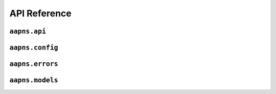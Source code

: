 API Reference
=============


``aapns.api``
-------------


.. py:module:: aapns.api

.. py:function:: connect(client_cert_path, server, *, ssl_context=None, logger=None, auto_reconnect=False, timeout=None)

    This is a coroutine.

    Connect to APNS. Use this coroutine to create :py:class:`APNS` instances.

    :param str client_cert_path: Path to the client certificate to authenticate with
    :param server: Server to connect to
    :type server: :py:class:`aapns.config.Server`
    :param ssl_context: Optional SSLContext instance to use
    :type ssl_context: :py:class:`ssl.SSLContext`
    :param logger: Optional structlog logger to use for logging
    :type logger: :py:class:`structlog.BoundLogger`
    :param bool auto_reconnect: Toggle automatic reconnecting.
    :param float timeout: Optional timeout for connections and requests. If set to ``None``, no timeout will be used.
    :return: A connected instance of :py:class:`APNS`
    :rtype: APNS

.. py:class:: APNS

    Main API of aapns. You should not create instances of this class yourself.
    Use :py:func:`connect` instead.

    .. py:method:: send_notification(token, notification, *, apns_id=None, expiration=None, priority=Priority.normal, topic=None, collapse_id=None):

        This is a coroutine.

        Send a notification to the device registered for the given token. Returns
        the notification ID.

        :param str token: Device token
        :param notification: The notification to send
        :type notification: :py:class:`aapns.models.Notification`
        :param str apns_id: Optional notification ID. If none is provided, APNS creates one
        :param int expiration: Optional unix timestamp when the notification should expire
        :param priority: Priority to use for the notification. See :py:class:`aapns.config.Priority`
        :type priority: :py:class:`aapns.config.Priority`
        :param str topic: Optional topic to send the notification to. If your certificate is for more than one topic, you must specify this parameter
        :param str collapse_id: Optional collapse id for this notification
        :return: ID of the notification
        :rtype: str
        :raises aapns.errors.ResponseError: If there was a problem with the notification
        :raises aapns.errors.StreamResetError: If the HTTP2 stream was reset by APNS
        :raises asyncio.TimeoutError: If timeout is used and the request timed out.
        :raises aapns.errors.Disconnected: If auto reconnect is disabled and the connection was lost, or the connection was lost during the request.


    .. py:method:: close

        This is a coroutine.

        Closes the connection if one is active.


``aapns.config``
----------------

.. py:module:: aapns.config


.. py:class:: Server(host: str, port: int)

    Class to configure the server to connect to, usually you do not need to
    manually create an instance but can use one of the pre-created instances in
    this module.

.. py:data:: Production

    Instance of :py:class:`Server` that points to the production APNS server.

.. py:data:: ProductionAltPort

    Same as :py:data:`Production` but uses the alternative port 2197.

.. py:data:: Development

    Instance of :py:class:`Server` that points to the testing APNS server.

.. py:data:: DevelopmentAltPort

    Same as :py:data:`Development` but uses the alternative port 2197.

.. py:class:: Priority

    An Enum to specify notification priority. Refer to Apples APNS documentation
    for what these values mean exactly.

    .. py:attribute:: immediately

        To send a notification immediately.

    .. py:attribute:: normal

        To send a notification with normal priority.


``aapns.errors``
----------------

.. py:module:: aapns.errors


.. py:exception:: APNSError

    Base class for all errors raised by aapns itself.

.. py:exception:: Disconnected

    Error raised by :py:meth:`aapns.api.APNS.send_notification` if the
    connection was lost and automatic reconnection is disabled or the reconnect
    failed.

.. py:exception:: StreamResetError

    Error raised if the HTTP2 stream used to send a notification was reset by APNS.

.. py:exception:: UnkownResponseError

    Error used when there was an unknown error with the notification.

.. py:exception:: ResponseError

    Base class for response errors when sending notifications.

    See below for concrete instances.

    .. py:attribute:: reason

        The error code from APNS for this exception.

    .. py:attribute:: apns_id

        The APNS ID this error corresponds to.


.. py:exception:: BadCollapseId
.. py:exception:: BadDeviceToken
.. py:exception:: BadExpirationDate
.. py:exception:: BadMessageId
.. py:exception:: BadPriority
.. py:exception:: BadTopic
.. py:exception:: DeviceTokenNotForTopic
.. py:exception:: DuplicateHeaders
.. py:exception:: IdleTimeout
.. py:exception:: MissingDeviceToken
.. py:exception:: MissingTopic
.. py:exception:: PayloadEmpty
.. py:exception:: BadCertificate
.. py:exception:: BadCertificateEnvironment
.. py:exception:: ExpiredProviderToken
.. py:exception:: Forbidden
.. py:exception:: InvalidProviderToken
.. py:exception:: MissingProviderToken
.. py:exception:: BadPath
.. py:exception:: MethodNotAllowed
.. py:exception:: Unregistered
.. py:exception:: PayloadTooLarge
.. py:exception:: TooManyProviderTokenUpdates
.. py:exception:: TooManyRequests
.. py:exception:: InternalServerError
.. py:exception:: ServiceUnavailable
.. py:exception:: Shutdown


``aapns.models``
----------------

.. py:module:: aapns.models

.. py:class:: Notification(alert, badge=None, sound=None, content_available=False, category=None, thread_id=None, extra=None)

    Represents a notification to send. For details on the parameters, please
    refer to the Apple APNS documentation.

    :param alert: Alert to send
    :type alert: :py:class:`Alert`
    :param int badge: Optional badge number to set
    :param str sound: Optional path to sound file
    :param bool content_available: Optional flag to indicate there is content available
    :param str category: Optional category of this notification
    :param str thread_id: Optional thread ID of this notification
    :param extra: Optional dictionary holding app specific extra data to send with the notification
    :type extra: dict[str, str]

.. py:class:: Alert(body, title=None, action_loc_key=None, launch_image=None)

    Represents an alert, which can be used in :py:class:`Notification`.

    :param body: Body of the alert
    :type body: str or :py:class:`Localized`
    :param title: Optional title of the alert
    :type title: str or :py:class:`Localized`
    :param str action_loc_key: Optional localization key to use for the action button of the alert
    :param str launch_image: Optional path to the launch image to use for the alert


.. py:class:: Localized(key, args=None)

    Represents a localized string to be used for the body or title of an :py:class:`Alert`.

    :param str key: Localization key
    :param args: Optional list of localization arguments
    :type args: list[str]
